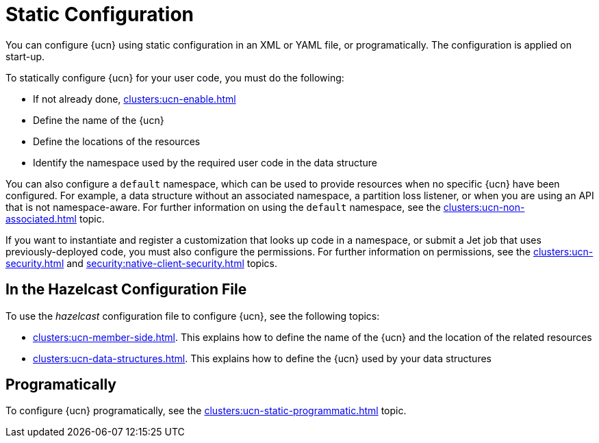 = Static Configuration
:description: You can configure {ucn} using static configuration in an XML or YAML file, or programatically. The configuration is applied on start-up. 
:page-enterprise: true
:page-beta: true

{description}

To statically configure {ucn} for your user code, you must do the following:

* If not already done, xref:clusters:ucn-enable.adoc[]
* Define the name of the {ucn}
* Define the locations of the resources
* Identify the namespace used by the required user code in the data structure

You can also configure a `default` namespace, which can be used to provide resources when no specific {ucn} have been configured. For example, a data structure without an associated namespace, a partition loss listener, or when you are using an API that is not namespace-aware. For further information on using the `default` namespace, see the xref:clusters:ucn-non-associated.adoc[] topic.

If you want to instantiate and register a customization that looks up code in a namespace, or submit a Jet job that uses previously-deployed code, you must also configure the permissions. For further information on permissions, see the xref:clusters:ucn-security.adoc[] and xref:security:native-client-security.adoc[] topics.

== In the Hazelcast Configuration File

To use the _hazelcast_ configuration file to configure {ucn}, see the following topics:

* xref:clusters:ucn-member-side.adoc[]. This explains how to define the name of the {ucn} and the location of the related resources
* xref:clusters:ucn-data-structures.adoc[]. This explains how to define the {ucn} used by your data structures

== Programatically

To configure {ucn} programatically, see the xref:clusters:ucn-static-programmatic.adoc[] topic.